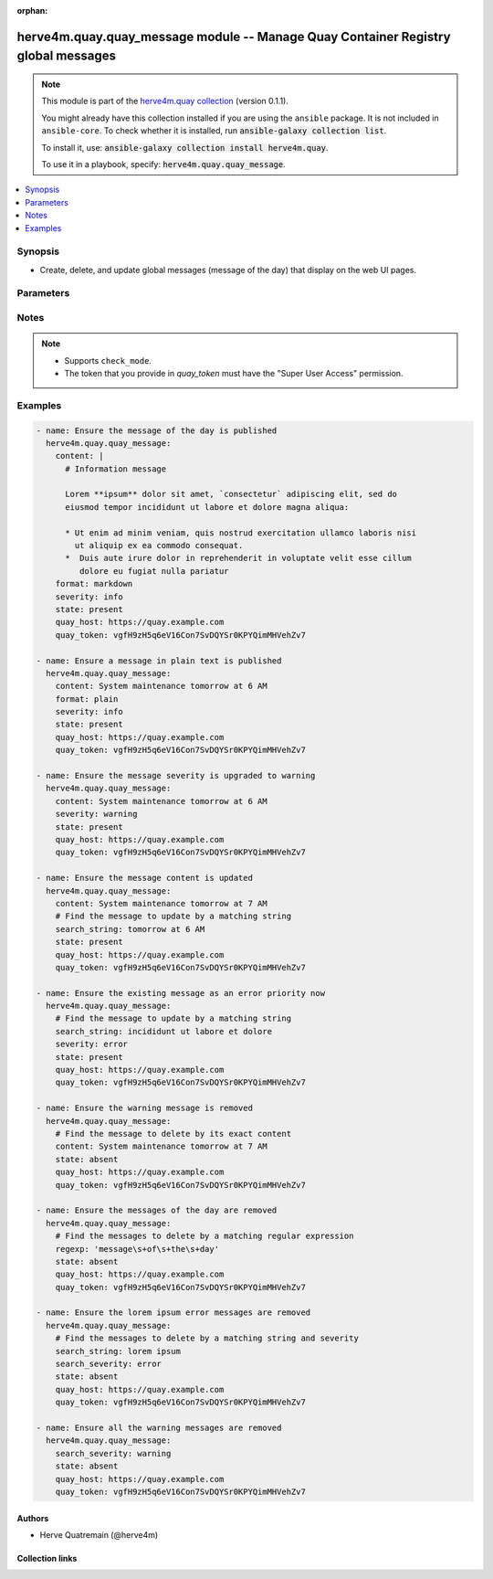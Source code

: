 .. Document meta

:orphan:

.. |antsibull-internal-nbsp| unicode:: 0xA0
    :trim:

.. role:: ansible-attribute-support-label
.. role:: ansible-attribute-support-property
.. role:: ansible-attribute-support-full
.. role:: ansible-attribute-support-partial
.. role:: ansible-attribute-support-none
.. role:: ansible-attribute-support-na
.. role:: ansible-option-type
.. role:: ansible-option-elements
.. role:: ansible-option-required
.. role:: ansible-option-versionadded
.. role:: ansible-option-aliases
.. role:: ansible-option-choices
.. role:: ansible-option-choices-entry
.. role:: ansible-option-default
.. role:: ansible-option-default-bold
.. role:: ansible-option-configuration
.. role:: ansible-option-returned-bold
.. role:: ansible-option-sample-bold

.. Anchors

.. _ansible_collections.herve4m.quay.quay_message_module:

.. Anchors: short name for ansible.builtin

.. Anchors: aliases



.. Title

herve4m.quay.quay_message module -- Manage Quay Container Registry global messages
++++++++++++++++++++++++++++++++++++++++++++++++++++++++++++++++++++++++++++++++++

.. Collection note

.. note::
    This module is part of the `herve4m.quay collection <https://galaxy.ansible.com/herve4m/quay>`_ (version 0.1.1).

    You might already have this collection installed if you are using the ``ansible`` package.
    It is not included in ``ansible-core``.
    To check whether it is installed, run :code:`ansible-galaxy collection list`.

    To install it, use: :code:`ansible-galaxy collection install herve4m.quay`.

    To use it in a playbook, specify: :code:`herve4m.quay.quay_message`.

.. version_added

.. versionadded:: 0.0.1 of herve4m.quay

.. contents::
   :local:
   :depth: 1

.. Deprecated


Synopsis
--------

.. Description

- Create, delete, and update global messages (message of the day) that display on the web UI pages.


.. Aliases


.. Requirements






.. Options

Parameters
----------


.. raw:: html

  <table class="colwidths-auto ansible-option-table docutils align-default" style="width: 100%">
  <thead>
  <tr class="row-odd">
    <th class="head"><p>Parameter</p></th>
    <th class="head"><p>Comments</p></th>
  </tr>
  </thead>
  <tbody>
  <tr class="row-even">
    <td><div class="ansible-option-cell">
      <div class="ansibleOptionAnchor" id="parameter-content"></div>
      <p class="ansible-option-title"><strong>content</strong></p>
      <a class="ansibleOptionLink" href="#parameter-content" title="Permalink to this option"></a>
      <p class="ansible-option-type-line">
        <span class="ansible-option-type">string</span>
      </p>
    </div></td>
    <td><div class="ansible-option-cell">
      <p>Text of the message to display on each web UI page.</p>
    </div></td>
  </tr>
  <tr class="row-odd">
    <td><div class="ansible-option-cell">
      <div class="ansibleOptionAnchor" id="parameter-format"></div>
      <div class="ansibleOptionAnchor" id="parameter-media_type"></div>
      <p class="ansible-option-title"><strong>format</strong></p>
      <a class="ansibleOptionLink" href="#parameter-format" title="Permalink to this option"></a>
      <p class="ansible-option-type-line"><span class="ansible-option-aliases">aliases: media_type</span></p>
      <p class="ansible-option-type-line">
        <span class="ansible-option-type">string</span>
      </p>
    </div></td>
    <td><div class="ansible-option-cell">
      <p>Format of the text in <em>content</em>.</p>
      <p>If you do not set this parameter, then the module uses the <code class='docutils literal notranslate'>plain</code> format.</p>
      <p class="ansible-option-line"><span class="ansible-option-choices">Choices:</span></p>
      <ul class="simple">
        <li><p><span class="ansible-option-choices-entry">markdown</span></p></li>
        <li><p><span class="ansible-option-choices-entry">plain</span></p></li>
      </ul>
    </div></td>
  </tr>
  <tr class="row-even">
    <td><div class="ansible-option-cell">
      <div class="ansibleOptionAnchor" id="parameter-quay_host"></div>
      <p class="ansible-option-title"><strong>quay_host</strong></p>
      <a class="ansibleOptionLink" href="#parameter-quay_host" title="Permalink to this option"></a>
      <p class="ansible-option-type-line">
        <span class="ansible-option-type">string</span>
      </p>
    </div></td>
    <td><div class="ansible-option-cell">
      <p>URL for accessing the API. <a href='https://quay.example.com:8443'>https://quay.example.com:8443</a> for example.</p>
      <p>If you do not set the parameter, then the module uses the <code class='docutils literal notranslate'>QUAY_HOST</code> environment variable.</p>
      <p>If you do no set the environment variable either, then the module uses the <a href='http://127.0.0.1'>http://127.0.0.1</a> URL.</p>
      <p class="ansible-option-line"><span class="ansible-option-default-bold">Default:</span> <span class="ansible-option-default">"http://127.0.0.1"</span></p>
    </div></td>
  </tr>
  <tr class="row-odd">
    <td><div class="ansible-option-cell">
      <div class="ansibleOptionAnchor" id="parameter-quay_password"></div>
      <p class="ansible-option-title"><strong>quay_password</strong></p>
      <a class="ansibleOptionLink" href="#parameter-quay_password" title="Permalink to this option"></a>
      <p class="ansible-option-type-line">
        <span class="ansible-option-type">string</span>
      </p>
    </div></td>
    <td><div class="ansible-option-cell">
      <p>The password to use for authenticating against the API.</p>
      <p>If you do not set the parameter, then the module tries the <code class='docutils literal notranslate'>QUAY_PASSWORD</code> environment variable.</p>
      <p>If you set <em>quay_password</em>, then you also need to set <em>quay_username</em>.</p>
      <p>Mutually exclusive with <em>quay_token</em>.</p>
    </div></td>
  </tr>
  <tr class="row-even">
    <td><div class="ansible-option-cell">
      <div class="ansibleOptionAnchor" id="parameter-quay_token"></div>
      <p class="ansible-option-title"><strong>quay_token</strong></p>
      <a class="ansibleOptionLink" href="#parameter-quay_token" title="Permalink to this option"></a>
      <p class="ansible-option-type-line">
        <span class="ansible-option-type">string</span>
      </p>
    </div></td>
    <td><div class="ansible-option-cell">
      <p>OAuth access token for authenticating against the API.</p>
      <p>If you do not set the parameter, then the module tries the <code class='docutils literal notranslate'>QUAY_TOKEN</code> environment variable.</p>
      <p>Mutually exclusive with <em>quay_username</em> and <em>quay_password</em>.</p>
    </div></td>
  </tr>
  <tr class="row-odd">
    <td><div class="ansible-option-cell">
      <div class="ansibleOptionAnchor" id="parameter-quay_username"></div>
      <p class="ansible-option-title"><strong>quay_username</strong></p>
      <a class="ansibleOptionLink" href="#parameter-quay_username" title="Permalink to this option"></a>
      <p class="ansible-option-type-line">
        <span class="ansible-option-type">string</span>
      </p>
    </div></td>
    <td><div class="ansible-option-cell">
      <p>The username to use for authenticating against the API.</p>
      <p>If you do not set the parameter, then the module tries the <code class='docutils literal notranslate'>QUAY_USERNAME</code> environment variable.</p>
      <p>If you set <em>quay_username</em>, then you also need to set <em>quay_password</em>.</p>
      <p>Mutually exclusive with <em>quay_token</em>.</p>
    </div></td>
  </tr>
  <tr class="row-even">
    <td><div class="ansible-option-cell">
      <div class="ansibleOptionAnchor" id="parameter-regexp"></div>
      <div class="ansibleOptionAnchor" id="parameter-regex"></div>
      <p class="ansible-option-title"><strong>regexp</strong></p>
      <a class="ansibleOptionLink" href="#parameter-regexp" title="Permalink to this option"></a>
      <p class="ansible-option-type-line"><span class="ansible-option-aliases">aliases: regex</span></p>
      <p class="ansible-option-type-line">
        <span class="ansible-option-type">string</span>
      </p>
    </div></td>
    <td><div class="ansible-option-cell">
      <p>The regular expression to look for in the existing messages. This does not have to match an entire line.</p>
      <p>For <code class='docutils literal notranslate'>state=present</code>, if several messages match, then the module updates one and deletes the others.</p>
      <p>For <code class='docutils literal notranslate'>state=absent</code>, the module deletes all the messages that match.</p>
      <p>Uses Python regular expressions. See <a href='https://docs.python.org/3/library/re.html'>https://docs.python.org/3/library/re.html</a>.</p>
      <p>Mutually exclusive with <em>search_string</em>.</p>
    </div></td>
  </tr>
  <tr class="row-odd">
    <td><div class="ansible-option-cell">
      <div class="ansibleOptionAnchor" id="parameter-search_severity"></div>
      <p class="ansible-option-title"><strong>search_severity</strong></p>
      <a class="ansibleOptionLink" href="#parameter-search_severity" title="Permalink to this option"></a>
      <p class="ansible-option-type-line">
        <span class="ansible-option-type">string</span>
      </p>
    </div></td>
    <td><div class="ansible-option-cell">
      <p>Search messages by their severity level.</p>
      <p>If you also set <em>search_string</em>, <em>regexp</em>, or <em>content</em>, messages must match all those criteria.</p>
      <p class="ansible-option-line"><span class="ansible-option-choices">Choices:</span></p>
      <ul class="simple">
        <li><p><span class="ansible-option-choices-entry">info</span></p></li>
        <li><p><span class="ansible-option-choices-entry">warning</span></p></li>
        <li><p><span class="ansible-option-choices-entry">error</span></p></li>
      </ul>
    </div></td>
  </tr>
  <tr class="row-even">
    <td><div class="ansible-option-cell">
      <div class="ansibleOptionAnchor" id="parameter-search_string"></div>
      <p class="ansible-option-title"><strong>search_string</strong></p>
      <a class="ansibleOptionLink" href="#parameter-search_string" title="Permalink to this option"></a>
      <p class="ansible-option-type-line">
        <span class="ansible-option-type">string</span>
      </p>
    </div></td>
    <td><div class="ansible-option-cell">
      <p>The literal string to look for in the existing messages. This does not have to match an entire line.</p>
      <p>For <code class='docutils literal notranslate'>state=present</code>, if several messages match, then the module updates one and deletes the others.</p>
      <p>For <code class='docutils literal notranslate'>state=absent</code>, the module deletes all the messages that match.</p>
      <p>Mutually exclusive with <em>regexp</em>.</p>
    </div></td>
  </tr>
  <tr class="row-odd">
    <td><div class="ansible-option-cell">
      <div class="ansibleOptionAnchor" id="parameter-severity"></div>
      <p class="ansible-option-title"><strong>severity</strong></p>
      <a class="ansibleOptionLink" href="#parameter-severity" title="Permalink to this option"></a>
      <p class="ansible-option-type-line">
        <span class="ansible-option-type">string</span>
      </p>
    </div></td>
    <td><div class="ansible-option-cell">
      <p>Severity of the message.</p>
      <p>If you do not set this parameter, then the module creates the message with the <code class='docutils literal notranslate'>info</code> severity.</p>
      <p class="ansible-option-line"><span class="ansible-option-choices">Choices:</span></p>
      <ul class="simple">
        <li><p><span class="ansible-option-choices-entry">info</span></p></li>
        <li><p><span class="ansible-option-choices-entry">warning</span></p></li>
        <li><p><span class="ansible-option-choices-entry">error</span></p></li>
      </ul>
    </div></td>
  </tr>
  <tr class="row-even">
    <td><div class="ansible-option-cell">
      <div class="ansibleOptionAnchor" id="parameter-state"></div>
      <p class="ansible-option-title"><strong>state</strong></p>
      <a class="ansibleOptionLink" href="#parameter-state" title="Permalink to this option"></a>
      <p class="ansible-option-type-line">
        <span class="ansible-option-type">string</span>
      </p>
    </div></td>
    <td><div class="ansible-option-cell">
      <p>If <code class='docutils literal notranslate'>absent</code>, then the module deletes all the messages which content matches <em>search_string</em>, <em>regexp</em>, <em>content</em>, or <em>search_severity</em>.</p>
      <p>If <code class='docutils literal notranslate'>present</code>, then the module creates the message if it does not already exist (that is, if no message matches <em>search_string</em>, <em>regexp</em>, or <em>content</em>). Is several messages match, only one is updated and the others are deleted.</p>
      <p class="ansible-option-line"><span class="ansible-option-choices">Choices:</span></p>
      <ul class="simple">
        <li><p><span class="ansible-option-choices-entry">absent</span></p></li>
        <li><p><span class="ansible-option-default-bold">present</span> <span class="ansible-option-default">← (default)</span></p></li>
      </ul>
    </div></td>
  </tr>
  <tr class="row-odd">
    <td><div class="ansible-option-cell">
      <div class="ansibleOptionAnchor" id="parameter-validate_certs"></div>
      <div class="ansibleOptionAnchor" id="parameter-verify_ssl"></div>
      <p class="ansible-option-title"><strong>validate_certs</strong></p>
      <a class="ansibleOptionLink" href="#parameter-validate_certs" title="Permalink to this option"></a>
      <p class="ansible-option-type-line"><span class="ansible-option-aliases">aliases: verify_ssl</span></p>
      <p class="ansible-option-type-line">
        <span class="ansible-option-type">boolean</span>
      </p>
    </div></td>
    <td><div class="ansible-option-cell">
      <p>Whether to allow insecure connections to the API.</p>
      <p>If <code class='docutils literal notranslate'>no</code>, then the module does not validate SSL certificates.</p>
      <p>If you do not set the parameter, then the module tries the <code class='docutils literal notranslate'>QUAY_VERIFY_SSL</code> environment variable (<code class='docutils literal notranslate'>yes</code>, <code class='docutils literal notranslate'>1</code>, and <code class='docutils literal notranslate'>True</code> mean yes, and <code class='docutils literal notranslate'>no</code>, <code class='docutils literal notranslate'>0</code>, <code class='docutils literal notranslate'>False</code>, and no value mean no).</p>
      <p class="ansible-option-line"><span class="ansible-option-choices">Choices:</span></p>
      <ul class="simple">
        <li><p><span class="ansible-option-choices-entry">no</span></p></li>
        <li><p><span class="ansible-option-default-bold">yes</span> <span class="ansible-option-default">← (default)</span></p></li>
      </ul>
    </div></td>
  </tr>
  </tbody>
  </table>



.. Attributes


.. Notes

Notes
-----

.. note::
   - Supports \ :literal:`check\_mode`\ .
   - The token that you provide in \ :emphasis:`quay\_token`\  must have the "Super User Access" permission.

.. Seealso


.. Examples

Examples
--------

.. code-block:: yaml+jinja

    
    - name: Ensure the message of the day is published
      herve4m.quay.quay_message:
        content: |
          # Information message

          Lorem **ipsum** dolor sit amet, `consectetur` adipiscing elit, sed do
          eiusmod tempor incididunt ut labore et dolore magna aliqua:

          * Ut enim ad minim veniam, quis nostrud exercitation ullamco laboris nisi
            ut aliquip ex ea commodo consequat.
          *  Duis aute irure dolor in reprehenderit in voluptate velit esse cillum
             dolore eu fugiat nulla pariatur
        format: markdown
        severity: info
        state: present
        quay_host: https://quay.example.com
        quay_token: vgfH9zH5q6eV16Con7SvDQYSr0KPYQimMHVehZv7

    - name: Ensure a message in plain text is published
      herve4m.quay.quay_message:
        content: System maintenance tomorrow at 6 AM
        format: plain
        severity: info
        state: present
        quay_host: https://quay.example.com
        quay_token: vgfH9zH5q6eV16Con7SvDQYSr0KPYQimMHVehZv7

    - name: Ensure the message severity is upgraded to warning
      herve4m.quay.quay_message:
        content: System maintenance tomorrow at 6 AM
        severity: warning
        state: present
        quay_host: https://quay.example.com
        quay_token: vgfH9zH5q6eV16Con7SvDQYSr0KPYQimMHVehZv7

    - name: Ensure the message content is updated
      herve4m.quay.quay_message:
        content: System maintenance tomorrow at 7 AM
        # Find the message to update by a matching string
        search_string: tomorrow at 6 AM
        state: present
        quay_host: https://quay.example.com
        quay_token: vgfH9zH5q6eV16Con7SvDQYSr0KPYQimMHVehZv7

    - name: Ensure the existing message as an error priority now
      herve4m.quay.quay_message:
        # Find the message to update by a matching string
        search_string: incididunt ut labore et dolore
        severity: error
        state: present
        quay_host: https://quay.example.com
        quay_token: vgfH9zH5q6eV16Con7SvDQYSr0KPYQimMHVehZv7

    - name: Ensure the warning message is removed
      herve4m.quay.quay_message:
        # Find the message to delete by its exact content
        content: System maintenance tomorrow at 7 AM
        state: absent
        quay_host: https://quay.example.com
        quay_token: vgfH9zH5q6eV16Con7SvDQYSr0KPYQimMHVehZv7

    - name: Ensure the messages of the day are removed
      herve4m.quay.quay_message:
        # Find the messages to delete by a matching regular expression
        regexp: 'message\s+of\s+the\s+day'
        state: absent
        quay_host: https://quay.example.com
        quay_token: vgfH9zH5q6eV16Con7SvDQYSr0KPYQimMHVehZv7

    - name: Ensure the lorem ipsum error messages are removed
      herve4m.quay.quay_message:
        # Find the messages to delete by a matching string and severity
        search_string: lorem ipsum
        search_severity: error
        state: absent
        quay_host: https://quay.example.com
        quay_token: vgfH9zH5q6eV16Con7SvDQYSr0KPYQimMHVehZv7

    - name: Ensure all the warning messages are removed
      herve4m.quay.quay_message:
        search_severity: warning
        state: absent
        quay_host: https://quay.example.com
        quay_token: vgfH9zH5q6eV16Con7SvDQYSr0KPYQimMHVehZv7




.. Facts


.. Return values


..  Status (Presently only deprecated)


.. Authors

Authors
~~~~~~~

- Herve Quatremain (@herve4m)



.. Extra links

Collection links
~~~~~~~~~~~~~~~~

.. raw:: html

  <p class="ansible-links">
    <a href="https://github.com/herve4m/quay-collection/issues" aria-role="button" target="_blank" rel="noopener external">Issue Tracker</a>
    <a href="https://github.com/herve4m/quay-collection" aria-role="button" target="_blank" rel="noopener external">Repository (Sources)</a>
  </p>

.. Parsing errors

